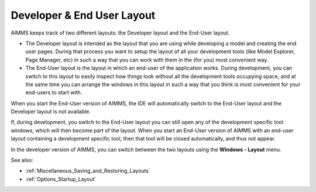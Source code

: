 

.. _Miscellaneous_Developer__End_User_Layout:


Developer & End User Layout
===========================

AIMMS keeps track of two different layouts: the Developer layout and the End-User layout.




*   The Developer layout is intended as the layout that you are using while developing a model and creating the end user pages. During that process you want to setup the layout of all your development tools (like Model Explorer, Page Manager, etc) in such a way that you can work with them in the (for you) most convenient way.
*   The End-User layout is the layout in which an end-user of the application works. During development, you can switch to this layout to easily inspect how things look without all the development tools occupying space, and at the same time you can arrange the windows in this layout in such a way that you think is most convenient for your end-users to start with.



When you start the End-User version of AIMMS, the IDE will automatically switch to the End-User layout and the Developer layout is not available.



If, during development, you switch to the End-User layout you can still open any of the development specific tool windows, which will then become part of the layout. When you start an End-User version of AIMMS with an end-user layout containing a development specific tool, then that tool will be closed automatically, and thus not appear.



In the developer version of AIMMS, you can switch between the two layouts using the **Windows - Layout**  menu.



See also: 


*   :ref:`Miscellaneous_Saving_and_Restoring_Layouts` 
*   :ref:`Options_Startup_Layout` 

